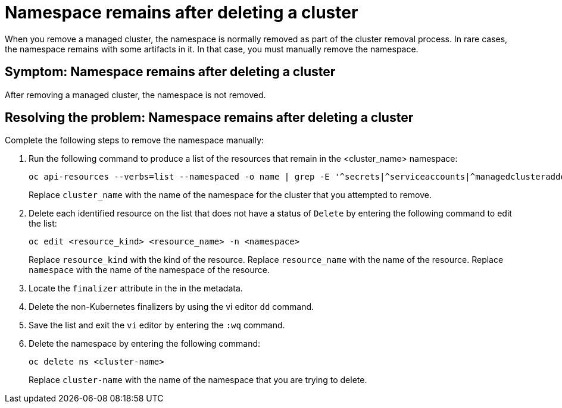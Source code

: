 [#trouble-cluster-remove-namespace-mce]
= Namespace remains after deleting a cluster

When you remove a managed cluster, the namespace is normally removed as part of the cluster removal process. In rare cases, the namespace remains with some artifacts in it. In that case, you must manually remove the namespace.

[#symptom-trouble-cluster-remove-namespace-mce]
== Symptom: Namespace remains after deleting a cluster

After removing a managed cluster, the namespace is not removed.

[#resolving-trouble-cluster-remove-namespace-mce]
== Resolving the problem: Namespace remains after deleting a cluster

Complete the following steps to remove the namespace manually:

. Run the following command to produce a list of the resources that remain in the <cluster_name> namespace:
+
----
oc api-resources --verbs=list --namespaced -o name | grep -E '^secrets|^serviceaccounts|^managedclusteraddons|^roles|^rolebindings|^manifestworks|^leases|^managedclusterinfo|^appliedmanifestworks'|^clusteroauths' | xargs -n 1 oc get --show-kind --ignore-not-found -n <cluster_name>
----
+
Replace `cluster_name` with the name of the namespace for the cluster that you attempted to remove.

. Delete each identified resource on the list that does not have a status of `Delete` by entering the following command to edit the list:
+
----
oc edit <resource_kind> <resource_name> -n <namespace>
----
+
Replace `resource_kind` with the kind of the resource.
Replace `resource_name` with the name of the resource.
Replace `namespace` with the name of the namespace of the resource.

. Locate the `finalizer` attribute in the in the metadata.

. Delete the non-Kubernetes finalizers by using the vi editor `dd` command. 

. Save the list and exit the `vi` editor by entering the `:wq` command.

. Delete the namespace by entering the following command:
+
----
oc delete ns <cluster-name>
----
+
Replace `cluster-name` with the name of the namespace that you are trying to delete. 
